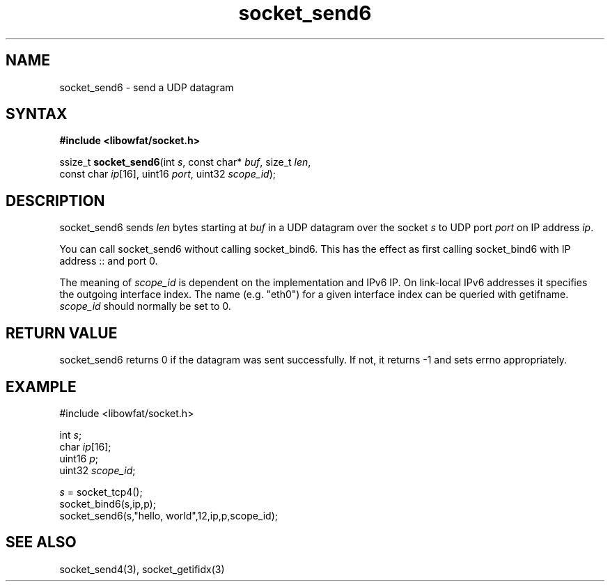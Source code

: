 .TH socket_send6 3
.SH NAME
socket_send6 \- send a UDP datagram
.SH SYNTAX
.B #include <libowfat/socket.h>

ssize_t \fBsocket_send6\fP(int \fIs\fR, const char* \fIbuf\fR, size_t \fIlen\fR,
                     const char \fIip\fR[16], uint16 \fIport\fR, uint32 \fIscope_id\fR);
.SH DESCRIPTION
socket_send6 sends \fIlen\fR bytes starting at \fIbuf\fR in a UDP
datagram over the socket \fIs\fR to UDP port \fIport\fR on IP address
\fIip\fR.

You can call socket_send6 without calling socket_bind6.  This has the
effect as first calling socket_bind6 with IP address :: and port 0.

The meaning of \fIscope_id\fR is dependent on the implementation and
IPv6 IP.  On link-local IPv6 addresses it specifies the outgoing
interface index.  The name (e.g. "eth0") for a given interface index can
be queried with getifname.  \fIscope_id\fR should normally be set to 0.
.SH RETURN VALUE
socket_send6 returns 0 if the datagram was sent successfully.  If not,
it returns -1 and sets errno appropriately.
.SH EXAMPLE
  #include <libowfat/socket.h>

  int \fIs\fR;
  char \fIip\fR[16];
  uint16 \fIp\fR;
  uint32 \fIscope_id\fR;

  \fIs\fR = socket_tcp4();
  socket_bind6(s,ip,p);
  socket_send6(s,"hello, world",12,ip,p,scope_id);

.SH "SEE ALSO"
socket_send4(3), socket_getifidx(3)
